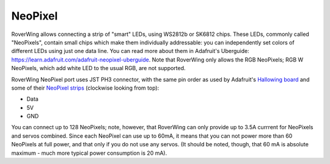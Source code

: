 .. _neopixel:

========
NeoPixel
========
RoverWing allows connecting a strip of "smart" LEDs, using WS2812b or SK6812
chips. These LEDs, commonly called "NeoPixels", contain small chips which make
them individually addressable: you can independently set colors of different
LEDs using just one data line. You can read more about them in
Adafruit's Uberguide: https://learn.adafruit.com/adafruit-neopixel-uberguide.
Note that RoverWing only allows the RGB NeoPixels; RGB W NeoPixels, which add
white LED to the usual RGB, are not supported.

RoverWing NeoPixel port uses JST PH3 connector, with the same pin order as
used by Adafruit's `Hallowing board <https://learn.adafruit.com/adafruit-hallowing/overview>`_ and
some of their `NeoPixel strips <https://www.adafruit.com/product/3919>`_
(clockwise looking from top):

* Data
* 5V
* GND

You can connect up to 128 NeoPixels; note, however, that RoverWing can only
provide up to 3.5A currrent for NeoPixels and servos combined. Since each
NeoPixel can use up to 60mA, it means that you can not power more than 60
NeoPixels at full power, and that only if you do not use any servos. (It
should be noted, though, that 60 mA is absolute maximum - much more typical
power consumption is 20 mA).
